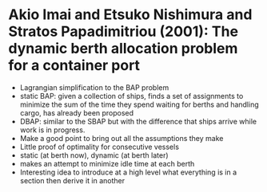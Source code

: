 * Akio Imai and Etsuko Nishimura and Stratos Papadimitriou (2001): The dynamic berth allocation problem for a container port
:PROPERTIES:
:Custom_id: Imai2001
:END:
- Lagrangian simplification to the BAP problem
- static BAP: given a collection of ships, finds a set of assignments to minimize the sum of the time they spend waiting for berths and handling cargo, has already been proposed
- DBAP: similar to the SBAP but with the difference that ships arrive while work is in progress.
- Make a good point to bring out all the assumptions they make
- Little proof of optimality for consecutive vessels
- static (at berth now), dynamic (at berth later)
- makes an attempt to minimize idle time at each berth
- Interesting idea to introduce at a high level what everything is in a section then derive it in another
